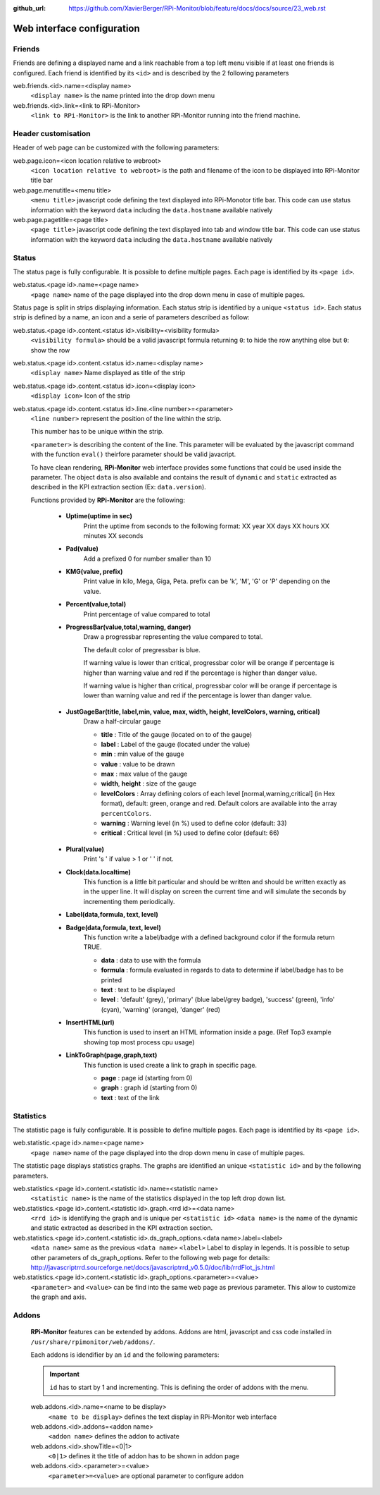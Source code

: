 :github_url: https://github.com/XavierBerger/RPi-Monitor/blob/feature/docs/docs/source/23_web.rst

Web interface configuration
===========================

Friends
-------
Friends are defining a displayed name and a link reachable from a
top left menu visible if at least one friends is configured. Each
friend is identified by its ``<id>`` and is described by the 2 following
parameters

web.friends.<id>.name=<display name>
  ``<display name>`` is the name printed into the drop down menu

web.friends.<id>.link=<link to RPi-Monitor>
  ``<link to RPi-Monitor>`` is the link to another RPi-Monitor running
  into the friend machine.

.. seealso:: Example of implementation in `Friends customisation example  <31_customisation.html#friends>`_

Header customisation
-----------------------
Header of web page can be customized with the following parameters: 

web.page.icon=<icon location relative to webroot>
  ``<icon location relative to webroot>`` is the path and filename of
  the icon to be displayed into RPi-Monitor title bar

web.page.menutitle=<menu title>
  ``<menu title>`` javascript code defining the text displayed into
  RPi-Monotor title bar. This code can use status information with
  the keyword ``data`` including the ``data.hostname`` available natively

web.page.pagetitle=<page title>
  ``<page title>`` javascript code defining the text displayed into
  tab and window title bar. This code can use status information with
  the keyword ``data`` including the ``data.hostname`` available natively

Status
------
The status page is fully configurable. It is possible to define multiple pages.
Each page is identified by its ``<page id>``.

.. seealso:: Example of implementation in `Multi-pages customisation example  <31_customisation.html#multiple-pages>`_

web.status.<page id>.name=<page name>
  ``<page name>`` name of the page displayed into the drop down menu in case of multiple pages.

Status page is split in strips displaying information. Each status strip is 
identified by a unique ``<status id>``. Each status strip is defined by a name, 
an icon and a serie of parameters described as follow:

web.status.<page id>.content.<status id>.visibility=<visibility formula>
  ``<visibility formula>`` should be a valid javascript formula returning
  ``0``: to hide the row anything else but ``0``: show the row

  .. seealso:: Example of implementation in `TO BE COMPLETED  <#>`_

web.status.<page id>.content.<status id>.name=<display name>
  ``<display name>`` Name displayed as title of the strip

web.status.<page id>.content.<status id>.icon=<display icon>
  ``<display icon>`` Icon of the strip

web.status.<page id>.content.<status id>.line.<line number>=<parameter>
  ``<line number>`` represent the position of the line within the strip.

  This number has to be unique within the strip.

  ``<parameter>`` is describing the content of the line. This parameter will be evaluated by the 
  javascript command with the function ``eval()`` theirfore parameter should be valid javacript.
  
  To have  clean rendering, **RPi-Monitor** web interface provides some functions 
  that could be used inside the parameter. The object ``data`` is also available 
  and contains the result of ``dynamic`` and ``static`` extracted as described in 
  the KPI extraction section (Ex: ``data.version``).

  Functions provided by **RPi-Monitor** are the following:

    - **Uptime(uptime in sec)**
        Print the uptime from seconds to the following format: XX year XX days XX hours XX minutes XX seconds

    - **Pad(value)**
        Add a prefixed 0 for number smaller than 10

    - **KMG(value, prefix)**
        Print value in kilo, Mega, Giga, Peta.
        prefix can be 'k', 'M', 'G' or 'P' depending on the value.

    - **Percent(value,total)**
        Print percentage of value compared to total

    - **ProgressBar(value,total,warning, danger)**
        Draw a progressbar representing the value compared to total. 
        
        The default color of pregressbar is blue.

        If warning value is lower than critical, progressbar color will be orange if percentage is higher than warning value and red
        if the percentage is higher than danger value.

        If warning value is higher than critical, progressbar color will be orange if percentage is lower than warning value and red if the percentage is lower than danger value.

        .. figure:: _static/web001.png
           :align: center
           :width: 500px

    - **JustGageBar(title, label,min, value, max, width, height, levelColors, warning, critical)**
        Draw a half-circular gauge
        
        + **title**       : Title of the gauge (located on to of the gauge)
        + **label**       : Label of the gauge (located under the value)
        + **min**         : min value of the gauge
        + **value**       : value to be drawn
        + **max**         : max value of the gauge
        + **width**, **height** : size of the gauge
        + **levelColors** : Array defining colors of each level [normal,warning,critical] (in Hex format), default: green, orange and red. Default colors are available into the array ``percentColors``.
        + **warning**     : Warning level (in %) used to define color (default: 33)
        + **critical**    : Critical level (in %) used to define color (default: 66)

        .. figure:: _static/web002.png
           :align: center
           :width: 500px

    - **Plural(value)**
        Print 's ' if value > 1 or ' ' if not.

    - **Clock(data.localtime)**
        This function is a little bit particular and should be written  and should be 
        written exactly as in the upper line. It will display on screen the current time and 
        will simulate the seconds by incrementing them periodically.

    - **Label(data,formula, text, level)**
    - **Badge(data,formula, text, level)**
        This function write a label/badge with a defined background color if the formula return TRUE.
        
        * **data**    : data to use with the formula
        * **formula** : formula evaluated in regards to data to determine if label/badge has to be printed
        * **text**    : text to be displayed
        * **level**   : 'default' (grey), 'primary' (blue label/grey badge), 'success' (green), 'info' (cyan), 'warning' (orange), 'danger' (red)
       
        .. image:: _static/web003.png
           :align: center
           :width: 500px

    - **InsertHTML(url)**
        This function is used to insert an HTML information inside a page. (Ref Top3 example showing top most process cpu usage)

    - **LinkToGraph(page,graph,text)**
        This function is used create a link to graph in specific page.

        * **page**  : page id (starting from 0)
        * **graph** : graph id (starting from 0)
        * **text**  : text of the link

        .. image:: _static/web004.png
           :align: center
           :width: 500px

Statistics
----------
The statistic page is fully configurable.
It is possible to define multiple pages. Each page is identified by
its ``<page id>``.

web.statistic.<page id>.name=<page name>
  ``<page name>`` name of the page displayed into the drop down menu in
  case of multiple pages. 

The statistic page displays statistics graphs. The graphs are
identified an unique ``<statistic id>`` and by the following parameters.

web.statistics.<page id>.content.<statistic id>.name=<statistic name>
  ``<statistic name>`` is the name of the statistics displayed in the
  top left drop down list.

web.statistics.<page id>.content.<statistic id>.graph.<rrd id>=<data name>
  ``<rrd id>`` is identifying the graph and is unique per ``<statistic id>``
  ``<data name>`` is the name of the dynamic and static extracted as
  described in the KPI extraction section.

web.statistics.<page id>.content.<statistic id>.ds_graph_options.<data name>.label=<label>
  ``<data name>`` same as the previous ``<data name>``
  ``<label>`` Label to display in legends. It is possible to setup other parameters
  of ds_graph_options. Refer to the following web page for details:
  http://javascriptrrd.sourceforge.net/docs/javascriptrrd_v0.5.0/doc/lib/rrdFlot_js.html

web.statistics.<page id>.content.<statistic id>.graph_options.<parameter>=<value>
  ``<parameter>`` and ``<value>`` can be find into the same web page as previous
  parameter. This allow to customize the graph and axis.

Addons
------
  **RPi-Monitor** features can be extended by addons. Addons are html, javascript
  and css code installed in ``/usr/share/rpimonitor/web/addons/``.

  Each addons is idendifier by an ``id`` and the following parameters:

  .. important:: ``id`` has to start by 1 and incrementing. This is defining the order of addons with the menu.

  web.addons.<id>.name=<name to be display>
    ``<name to be display>`` defines the text display in RPi-Monitor web interface
 
  web.addons.<id>.addons=<addon name>
    ``<addon name>`` defines the addon to activate
 
  web.addons.<id>.showTitle=<0|1>
    ``<0|1>`` defines it the title of addon has to be shown in addon page
 
  web.addons.<id>.<parameter>=<value>
    ``<parameter>=<value>`` are optional parameter to configure addon

  .. seealso:: Example of addons in `addons configuration <24_addons.html>`_
 
